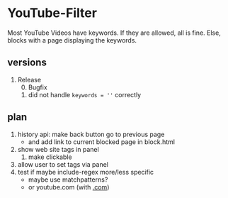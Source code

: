 * YouTube-Filter
Most YouTube Videos have keywords. If they are allowed, all is fine. Else, blocks with a page displaying the keywords.
** versions
   1) Release
      0) [@0] Bugfix
	 1) did not handle ~keywords = ''~ correctly
** plan
   1) history api: make back button go to previous page
      - and add link to current blocked page in block.html
   2) show web site tags in panel
      1) make clickable
   3) allow user to set tags via panel
   4) test if maybe include-regex more/less specific
      - maybe use matchpatterns?
      - or youtube.com (with _.com_)
